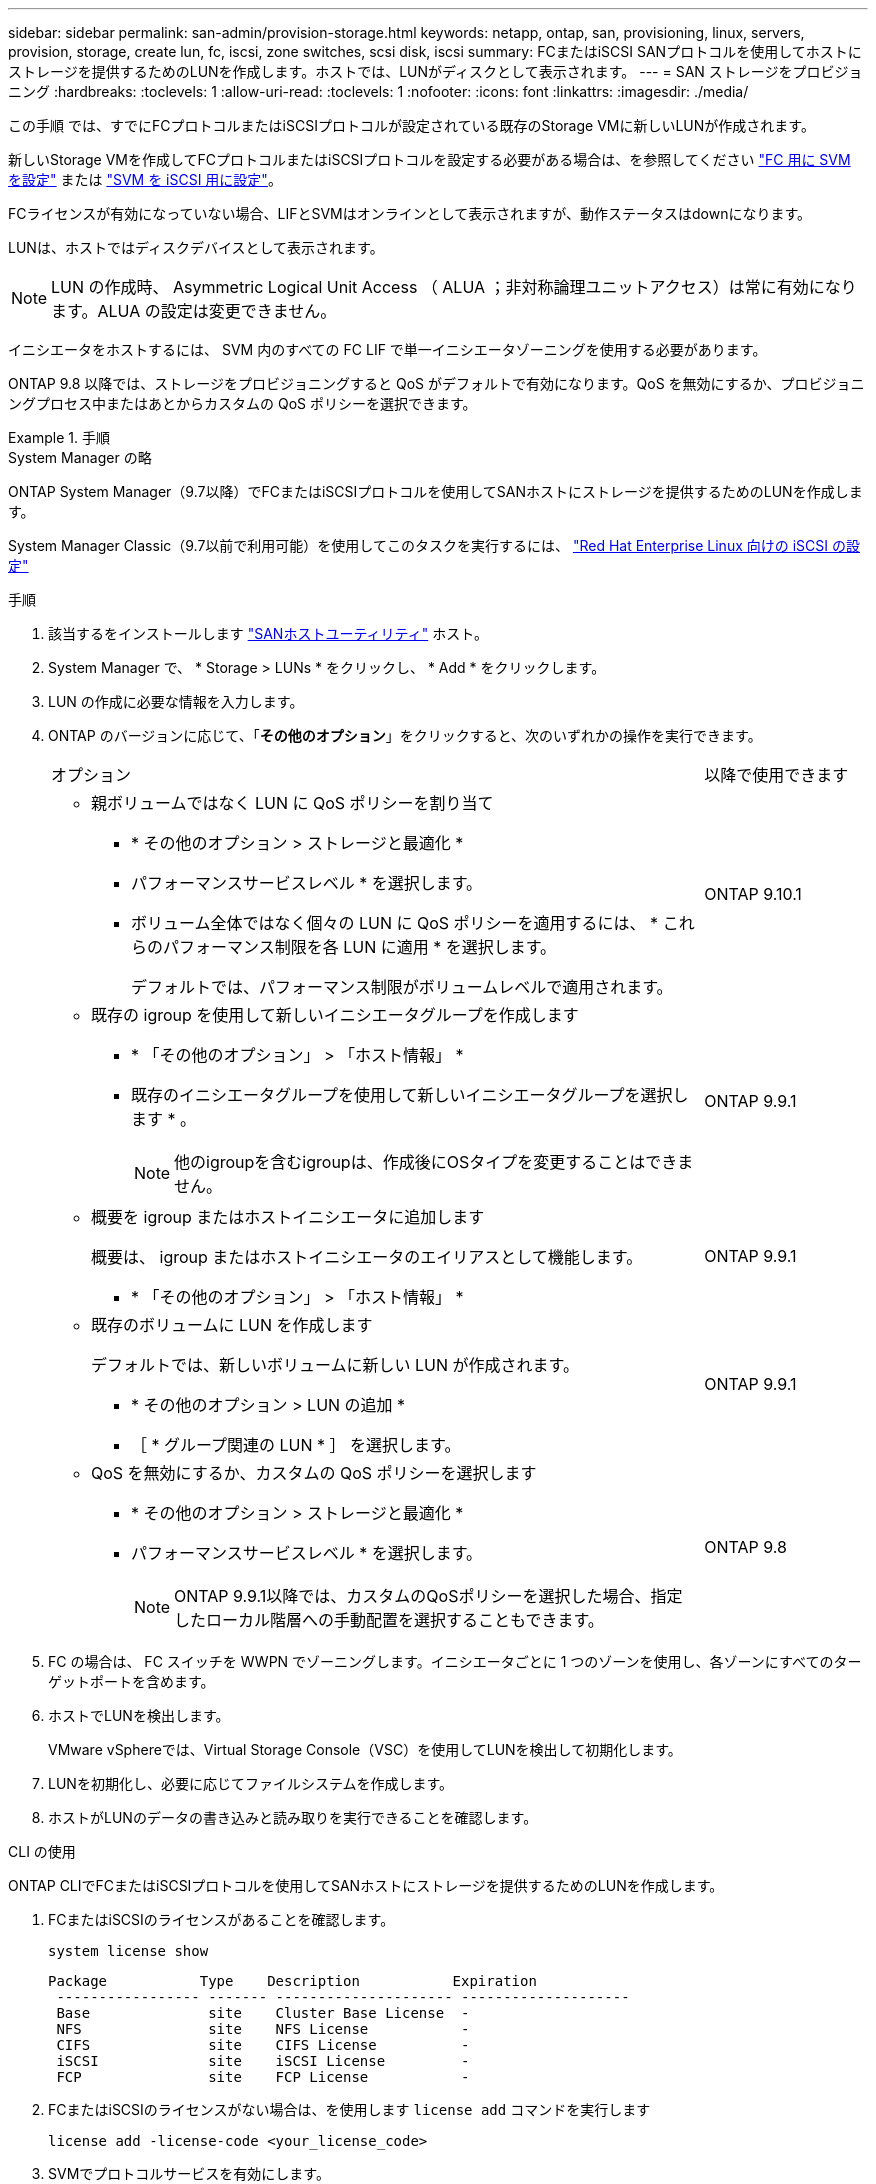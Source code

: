 ---
sidebar: sidebar 
permalink: san-admin/provision-storage.html 
keywords: netapp, ontap, san, provisioning, linux, servers, provision, storage, create lun, fc, iscsi, zone switches, scsi disk, iscsi 
summary: FCまたはiSCSI SANプロトコルを使用してホストにストレージを提供するためのLUNを作成します。ホストでは、LUNがディスクとして表示されます。 
---
= SAN ストレージをプロビジョニング
:hardbreaks:
:toclevels: 1
:allow-uri-read: 
:toclevels: 1
:nofooter: 
:icons: font
:linkattrs: 
:imagesdir: ./media/


[role="lead"]
この手順 では、すでにFCプロトコルまたはiSCSIプロトコルが設定されている既存のStorage VMに新しいLUNが作成されます。

新しいStorage VMを作成してFCプロトコルまたはiSCSIプロトコルを設定する必要がある場合は、を参照してください link:configure-svm-fc-task.html["FC 用に SVM を設定"] または link:configure-svm-iscsi-task.html["SVM を iSCSI 用に設定"]。

FCライセンスが有効になっていない場合、LIFとSVMはオンラインとして表示されますが、動作ステータスはdownになります。

LUNは、ホストではディスクデバイスとして表示されます。


NOTE: LUN の作成時、 Asymmetric Logical Unit Access （ ALUA ；非対称論理ユニットアクセス）は常に有効になります。ALUA の設定は変更できません。

イニシエータをホストするには、 SVM 内のすべての FC LIF で単一イニシエータゾーニングを使用する必要があります。

ONTAP 9.8 以降では、ストレージをプロビジョニングすると QoS がデフォルトで有効になります。QoS を無効にするか、プロビジョニングプロセス中またはあとからカスタムの QoS ポリシーを選択できます。

.手順
[role="tabbed-block"]
====
.System Manager の略
--
ONTAP System Manager（9.7以降）でFCまたはiSCSIプロトコルを使用してSANホストにストレージを提供するためのLUNを作成します。

System Manager Classic（9.7以前で利用可能）を使用してこのタスクを実行するには、 https://docs.netapp.com/us-en/ontap-system-manager-classic/iscsi-config-rhel/index.html["Red Hat Enterprise Linux 向けの iSCSI の設定"^]

.手順
. 該当するをインストールします link:https://docs.netapp.com/us-en/ontap-sanhost/["SANホストユーティリティ"] ホスト。
. System Manager で、 * Storage > LUNs * をクリックし、 * Add * をクリックします。
. LUN の作成に必要な情報を入力します。
. ONTAP のバージョンに応じて、「*その他のオプション*」をクリックすると、次のいずれかの操作を実行できます。
+
[cols="80,20"]
|===


| オプション | 以降で使用できます 


 a| 
** 親ボリュームではなく LUN に QoS ポリシーを割り当て
+
*** * その他のオプション > ストレージと最適化 *
*** パフォーマンスサービスレベル * を選択します。
*** ボリューム全体ではなく個々の LUN に QoS ポリシーを適用するには、 * これらのパフォーマンス制限を各 LUN に適用 * を選択します。
+
デフォルトでは、パフォーマンス制限がボリュームレベルで適用されます。




| ONTAP 9.10.1 


 a| 
** 既存の igroup を使用して新しいイニシエータグループを作成します
+
*** * 「その他のオプション」 > 「ホスト情報」 *
*** 既存のイニシエータグループを使用して新しいイニシエータグループを選択します * 。
+

NOTE: 他のigroupを含むigroupは、作成後にOSタイプを変更することはできません。




| ONTAP 9.9.1 


 a| 
** 概要を igroup またはホストイニシエータに追加します
+
概要は、 igroup またはホストイニシエータのエイリアスとして機能します。

+
*** * 「その他のオプション」 > 「ホスト情報」 *



| ONTAP 9.9.1 


 a| 
** 既存のボリュームに LUN を作成します
+
デフォルトでは、新しいボリュームに新しい LUN が作成されます。

+
*** * その他のオプション > LUN の追加 *
*** ［ * グループ関連の LUN * ］ を選択します。



| ONTAP 9.9.1 


 a| 
** QoS を無効にするか、カスタムの QoS ポリシーを選択します
+
*** * その他のオプション > ストレージと最適化 *
*** パフォーマンスサービスレベル * を選択します。
+

NOTE: ONTAP 9.9.1以降では、カスタムのQoSポリシーを選択した場合、指定したローカル階層への手動配置を選択することもできます。




| ONTAP 9.8 
|===


. FC の場合は、 FC スイッチを WWPN でゾーニングします。イニシエータごとに 1 つのゾーンを使用し、各ゾーンにすべてのターゲットポートを含めます。
. ホストでLUNを検出します。
+
VMware vSphereでは、Virtual Storage Console（VSC）を使用してLUNを検出して初期化します。

. LUNを初期化し、必要に応じてファイルシステムを作成します。
. ホストがLUNのデータの書き込みと読み取りを実行できることを確認します。


--
.CLI の使用
--
ONTAP CLIでFCまたはiSCSIプロトコルを使用してSANホストにストレージを提供するためのLUNを作成します。

. FCまたはiSCSIのライセンスがあることを確認します。
+
[source, cli]
----
system license show
----
+
[listing]
----

Package           Type    Description           Expiration
 ----------------- ------- --------------------- --------------------
 Base              site    Cluster Base License  -
 NFS               site    NFS License           -
 CIFS              site    CIFS License          -
 iSCSI             site    iSCSI License         -
 FCP               site    FCP License           -
----
. FCまたはiSCSIのライセンスがない場合は、を使用します `license add` コマンドを実行します
+
[source, cli]
----
license add -license-code <your_license_code>
----
. SVMでプロトコルサービスを有効にします。
+
* iSCSIの場合：*

+
[source, cli]
----
vserver iscsi create -vserver <svm_name> -target-alias <svm_name>
----
+
* FCの場合：*

+
[source, cli]
----
vserver fcp create -vserver <svm_name> -status-admin up
----
. 各ノードにSVM用のLIFを2つ作成します。
+
[source, cli]
----
network interface create -vserver <svm_name> -lif <lif_name> -role data -data-protocol <iscsi|fc> -home-node <node_name> -home-port <port_name> -address <ip_address> -netmask <netmask>
----
+
ネットアップでは、データを提供するSVMごとに、ノードごとに少なくとも1つのiSCSIまたはFC LIFをサポートしています。ただし、冗長性を確保するには、ノードごとに2つのLIFが必要です。iSCSIの場合は、別 々 のイーサネットネットワークにあるノードごとに少なくとも2つのLIFを設定することを推奨します。

. LIFが作成され、動作ステータスがになっていることを確認します `online`：
+
[source, cli]
----
network interface show -vserver <svm_name> <lif_name>
----
. LUN を作成します。
+
[source, cli]
----
lun create -vserver <svm_name> -volume <volume_name> -lun <lun_name> -size <lun_size> -ostype linux -space-reserve <enabled|disabled>
----
+
LUN 名は 255 文字以内で、スペースは使用できません。

+

NOTE: NVFAIL オプションは、ボリュームで LUN が作成されると、自動的に有効になります。

. igroup を作成します。
+
[source, cli]
----
igroup create -vserver <svm_name> -igroup <igroup_name> -protocol <fcp|iscsi|mixed> -ostype linux -initiator <initiator_name>
----
. LUN を igroup にマッピングします。
+
[source, cli]
----
lun mapping create -vserver <svm_name> -volume <volume_name> -lun <lun_name> -igroup <igroup_name>
----
. LUN が正しく設定されていることを確認します。
+
[source, cli]
----
lun show -vserver <svm_name>
----
. 必要に応じて、 link:create-port-sets-binding-igroups-task.html["ポートセットを作成してigroupにバインドします"]。
. ホストのマニュアルに記載されている手順に従って、特定のホストでブロックアクセスを有効にします。
. Host Utilities を使用して FC または iSCSI マッピングを完了し、ホスト上の LUN を検出します。


--
====
.関連情報
* link:index.html["SAN の管理の概要"]
* https://docs.netapp.com/us-en/ontap-sanhost/index.html["ONTAP SAN ホスト構成"]
* https://docs.netapp.com/us-en/ontap/san-admin/manage-san-initiators-task.html["System ManagerでSANイニシエータグループを表示および管理します"]
* http://www.netapp.com/us/media/tr-4017.pdf["ネットアップテクニカルレポート 4017 ：『ファイバチャネル SAN のベストプラクティス』"]

